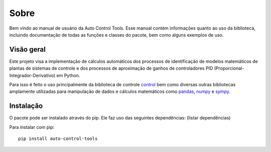 *****
Sobre
*****
Bem vindo ao manual de usuário da Auto Control Tools. Esse manual contém informações quanto ao uso da biblioteca,
incluindo documentação de todas as funções e classes do pacote, bem como alguns exemplos de uso.

Visão geral
===========
Este projeto visa a implementação de cálculos automáticos dos processos de identificação de modelos matemáticos de
plantas de sistemas de controle e dos processos de aproximação de ganhos de controladores PID
(Proporcional-Integrador-Derivativo) em Python.

Para isso é feito o uso principalmente da biblioteca de controle
`control <https://python-control.readthedocs.io/en/latest/index.html>`_ bem como diversas outras bibliotecas amplamente
utilizadas para manipulação de dados e cálculos matemáticos como `pandas <https://pandas.pydata.org/docs/index.html>`_,
`numpy <https://numpy.org/>`_ e `sympy <https://www.sympy.org/pt/index.html>`_.


Instalação
==========
O pacote pode ser instalado através do pip. Ele faz uso das seguintes dependências:
(listar dependências)

Para instalar com pip::

    pip install auto-control-tools
